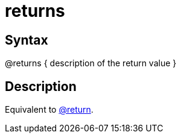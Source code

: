 = returns

== Syntax
@returns { description of the return value }

== Description
Equivalent to xref:commands/return.adoc[@return].